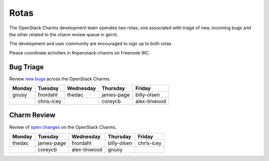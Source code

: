 .. _rotas:

#####
Rotas
#####

The OpenStack Charms development team operates two rotas; one associated
with triage of new, incoming bugs and the other related to the charm
review queue in gerrit.

The development and user community are encouraged to sign up to both rotas.

Please coordinate activities in #openstack-charms on Freenode IRC.

Bug Triage
##########

Review `new bugs <https://bugs.launchpad.net/openstack-charms/+bugs?search=Search&field.status=New>`__ across the OpenStack Charms.

+--------+------------+-----------+------------+--------------+
| Monday |  Tuesday   | Wednesday | Thursday   | Friday       |
+========+============+===========+============+==============+
| gnuoy  |  fnordahl  |  thedac   | james-page | billy-olsen  |
+--------+------------+-----------+------------+--------------+
|        | chris-icey |           | coreycb    | alex-tinwood |
+--------+------------+-----------+------------+--------------+

Charm Review
############

Review of `open changes <https://review.opendev.org/q/project:%22%255Eopenstack/charm.*%22+status:open>`__ on the OpenStack Charms.

+--------+------------+--------------+-------------+------------+
| Monday | Tuesday    | Wednesday    | Thursday    |  Friday    |
+========+============+==============+=============+============+
| thedac | james-page | fnordahl     | billy-olsen | chris-icey |
+--------+------------+--------------+-------------+------------+
|        | coreycb    | alex-tinwood | gnuoy       |            |
+--------+------------+--------------+-------------+------------+
